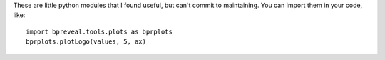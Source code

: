These are little python modules that I found useful, but can't commit to maintaining.
You can import them in your code, like::

    import bpreveal.tools.plots as bprplots
    bprplots.plotLogo(values, 5, ax)

